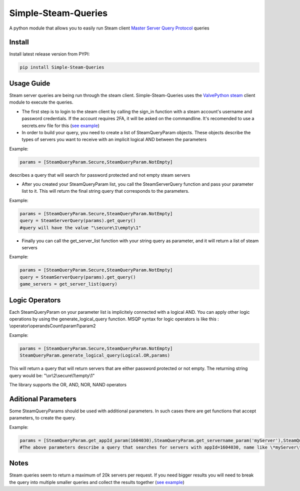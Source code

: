 Simple-Steam-Queries
=========
A python module that allows you to easily run Steam client `Master Server Query Protocol <https://developer.valvesoftware.com/wiki/Master_Server_Query_Protocol>`_ queries

Install
-------

Install latest release version from PYPI:

.. code:: bash

    pip install Simple-Steam-Queries
    
Usage Guide
-------
Steam server queries are being run through the steam client. Simple-Steam-Queries uses the `ValvePython steam <https://github.com/ValvePython/steam>`_ client module to execute the queries.

* The first step is to login to the steam client by calling the sign_in function with a steam account's username and password credentials. If the account requires 2FA, it will be asked on the commandline. It's recomended to use a secrets.env file for this (`see example <https://github.com/gspentzas1991/GameSnoop-Server/blob/37d79c45328f36d9b70133b59a9999cacfbdbbf5/server.py#L187>`_)
* In order to build your query, you need to create a list of SteamQueryParam objects. These objects describe the types of servers you want to receive with an implicit logical AND between the parameters

Example:

.. code:: python

    params = [SteamQueryParam.Secure,SteamQueryParam.NotEmpty] 
    
describes a query that will search for password protected and not empty steam servers

* After you created your SteamQueryParam list, you call the SteamServerQuery function and pass your parameter list to it. This will return the final string query that corresponds to the parameters. 

Example:

.. code:: python

    params = [SteamQueryParam.Secure,SteamQueryParam.NotEmpty] 
    query = SteamServerQuery(params).get_query()
    #query will have the value "\secure\1\empty\1"

* Finally you can call the get_server_list function with your string query as parameter, and it will return a list of steam servers

Example:

.. code:: python

    params = [SteamQueryParam.Secure,SteamQueryParam.NotEmpty] 
    query = SteamServerQuery(params).get_query()
    game_servers = get_server_list(query)

Logic Operators
-------
Each SteamQueryParam on your parameter list is implicitely connected with a logical AND. You can apply other logic operations by using the generate_logical_query function. MSQP syntax for logic operators is like this : \\operator\\operandsCount\\param1\\param2

Example:

.. code:: python

  params = [SteamQueryParam.Secure,SteamQueryParam.NotEmpty]
  SteamQueryParam.generate_logical_query(Logical.OR,params)
  
This will return a query that will return servers that are either password protected or not empty. The returning string query would be: "\\or\\2\\secure\\1\\empty\\1"

The library supports the OR, AND, NOR, NAND operators

Aditional Parameters
-------
Some SteamQueryParams should be used with additional parameters. In such cases there are get functions that accept parameters, to create the query.

Example:

.. code:: python

    params = [SteamQueryParam.get_appId_param(1604030),SteamQueryParam.get_servername_param('myServer'),SteamQueryParam.get_gametype_param('pvp')]
    #The above parameters describe a query that searches for servers with appId=1604030, name like \*myServer\* and gametype of 'pvp'


Notes
-------
Steam queries seem to return a maximum of 20k servers per request. If you need bigger results you will need to break the query into multiple smaller queries and collect the results together (`see example <https://github.com/gspentzas1991/GameSnoop-Server/blob/37d79c45328f36d9b70133b59a9999cacfbdbbf5/server.py#L117>`_)
